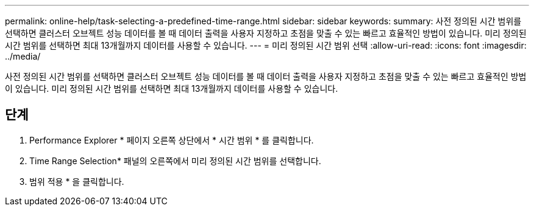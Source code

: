 ---
permalink: online-help/task-selecting-a-predefined-time-range.html 
sidebar: sidebar 
keywords:  
summary: 사전 정의된 시간 범위를 선택하면 클러스터 오브젝트 성능 데이터를 볼 때 데이터 출력을 사용자 지정하고 초점을 맞출 수 있는 빠르고 효율적인 방법이 있습니다. 미리 정의된 시간 범위를 선택하면 최대 13개월까지 데이터를 사용할 수 있습니다. 
---
= 미리 정의된 시간 범위 선택
:allow-uri-read: 
:icons: font
:imagesdir: ../media/


[role="lead"]
사전 정의된 시간 범위를 선택하면 클러스터 오브젝트 성능 데이터를 볼 때 데이터 출력을 사용자 지정하고 초점을 맞출 수 있는 빠르고 효율적인 방법이 있습니다. 미리 정의된 시간 범위를 선택하면 최대 13개월까지 데이터를 사용할 수 있습니다.



== 단계

. Performance Explorer * 페이지 오른쪽 상단에서 * 시간 범위 * 를 클릭합니다.
. Time Range Selection* 패널의 오른쪽에서 미리 정의된 시간 범위를 선택합니다.
. 범위 적용 * 을 클릭합니다.

